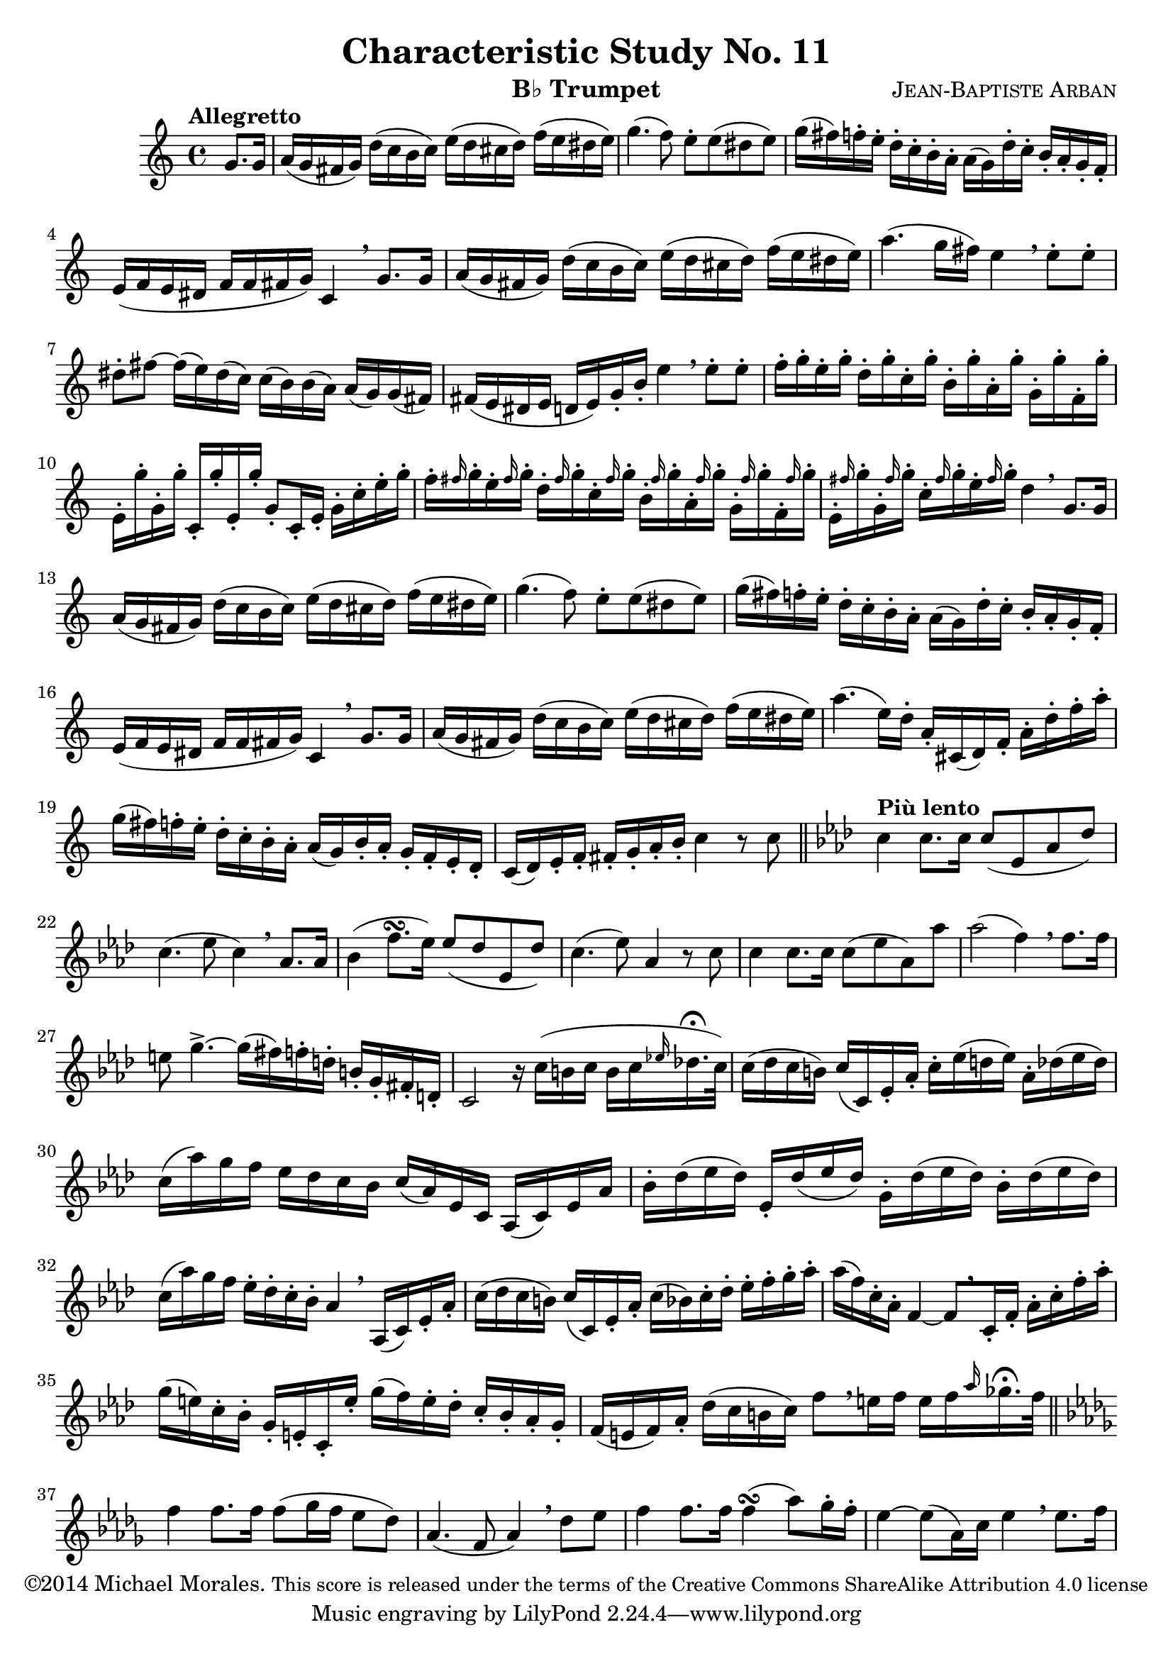%%%%%%%%%%%%%%%%%%%%%%%%%%%%%%%%%%%%%%%%%%%%%%%%%%%%%
% This Lilypond file is copyrighted and is released %
% under the terms of the CC-BY-SA 4.0 license       %
% https://creativecommons.org/licenses/by-sa/4.0/   %
% This score last updated 5 November 2014.          %
%						    %
%Contact me at mikemoral [at] live [dot] com.       %
%%%%%%%%%%%%%%%%%%%%%%%%%%%%%%%%%%%%%%%%%%%%%%%%%%%%%
%\version "2.18.2"
\version "2.14.2"

\header {
  title      = "Characteristic Study No. 11"
  composer   = \markup { \smallCaps "Jean-Baptiste Arban" }
  copyright  = \markup { "©2014 Michael Morales." \small "This score is released under the terms of the Creative Commons ShareAlike Attribution 4.0 license" }
  instrument = \markup { "B♭ Trumpet" }
}

global = {
  \key c \major
  \time 4/4
  \partial 4 
  %\tempo "Allegretto"
}

trumpetBb = \relative c'' {
  \global
  \transposition bes
  % Music follows here.
  \tempo "Allegretto"
  g8. g16
  a16( g fis g) d'( c b c) e( d cis d) f( e dis e)
  g4.( f8) e8-. e( dis e)
  g16( fis) f-. e-. d16-. c-. b-. a-. a([ g) d'-. c-.] b-. a-. g-. f-.
  e( f e dis f f fis g) c,4 \breathe g'8. g16
  a16( g fis g) d'( c b c) e( d cis d) f( e dis e)
  a4.( g16 fis) e4 \breathe e8-. e-.
  dis8-. fis ~ fis16( e) dis( c) c( b) b( a) a( g) g( fis)
  fis( e dis e d e) g-. b-. e4 \breathe e8-. e-.
  f16-. g-. e-. g-. d-. g-. c,-. g'-. b,-. g'-. a,-. g'-. g,-. g'-. f,-. g'-.
  e,-. g'-. g,-. g'-. c,,-. g''-. e,-. g'-. g,8-.[ c,16-. e-.] g-. c-. e-. g-.
  f16-. \grace fis g-. e-. \grace fis g-. d-. \grace fis g-. c,-. \grace fis g-. b,-. \grace fis' g-. a,-. \grace fis' g-. g,-. \grace fis' g-. f,-. \grace fis' g-.
  e,-. \grace fis' g-. g,-. \grace fis' g-. c,-. \grace fis g-. e-.\grace fis g-. d4 \breathe g,8. g16
  a16( g fis g) d'( c b c) e( d cis d) f( e dis e)
  g4.( f8) e8-. e( dis e)
  g16( fis) f-. e-. d16-. c-. b-. a-. a([ g) d'-. c-.] b-. a-. g-. f-.
  e( f e dis f f fis g) c,4 \breathe g'8. g16
  a16( g fis g) d'( c b c) e( d cis d) f( e dis e)
  a4. ( e16) d-. a-. cis,( d) f-. a-. d-. f-. a-.
  g( fis) f-. e-. d-. c-. b-. a-. a( g) b-. a-. g-. f-. e-. d-.
  c( d) e-. f-. fis-. g-. a-. b-. c4 r8 c8 \bar "||"
  \key aes \major \tempo "Più lento" c4 c8. c16 c8( ees, aes des)
  c4.( ees8 c4) \breathe aes8. aes16
  bes4( f'8. \turn [ ees16]) ees8( des ees, des')
  c4.( ees8) aes,4 r8 c8
  c4 c8.[ c16] c8( ees aes,) aes'
  aes2( f4) \breathe f8.[ f16]
  e8 g4.-> ~ g16[( fis) f-. d-.] b-.[ g-. fis-. d-.]
  c2 r16 c'16([ b c] b[ c \grace ees! des!16.-\fermata c32])
  c16( des c b) c[( c,) ees-. aes-.] c-.[ ees( d ees)] aes,-. des( ees des)
  c16( aes') g f ees des c bes c( aes) ees c aes( c) ees aes
  bes-. des( ees des) ees,-. des'( ees des) g,-. des'( ees des) bes-. des( ees des)
  c( aes') g f ees-. des-. c-. bes-. aes4 \breathe aes,16( c) ees-. aes-.
  c( des c b) c( c,) ees-. aes-. c( bes) c-. des-. ees-. f-. g-. aes-. %bar 33
  aes( f) c-. aes-. f4 ~ f8[ \breathe c16-. f-.] aes-. c-. f-. aes-.
  g( e) c-. bes-. g-. e-. c-. e'-. g( f) e-. des-. c-. bes-. aes-. g-. %is the 3rd E a flat note? -- bar 35
  f( e f) aes-. des( c b c) f8[ \breathe e16 f] e f \grace aes ges16.-\fermata f32 \bar "||"
  \key des \major f4 f8. f16 f8[( ges16 f] ees8 des)
  aes4.( f8 aes4) \breathe des8 ees
  f4 f8. f16 f4( \turn aes8) ges16-. f-.
  ees4 ~ ees8( aes,16) c ees4 \breathe ees8. f16
  
  
  
}

\score {
  \new Staff \with {
    %%instrumentName = "Trumpet in Bb"
    midiInstrument = "trumpet"
  } \trumpetBb
  \layout { }
  \midi {
    \tempo 4=100
  }
}
